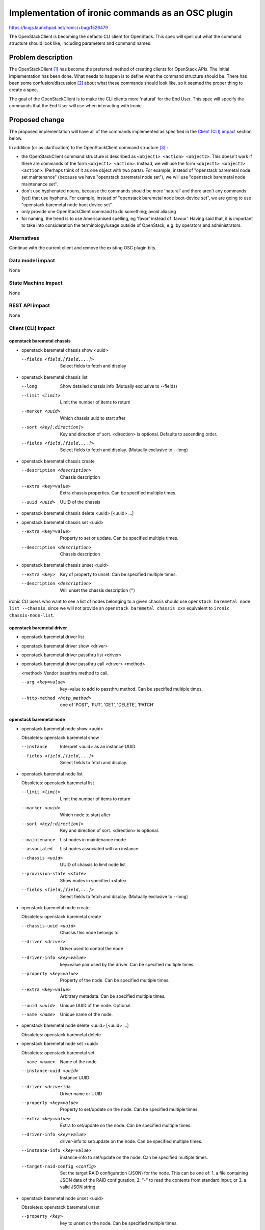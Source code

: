 ..
 This work is licensed under a Creative Commons Attribution 3.0 Unported
 License.

 http://creativecommons.org/licenses/by/3.0/legalcode

==================================================
Implementation of ironic commands as an OSC plugin
==================================================

https://bugs.launchpad.net/ironic/+bug/1526479

The OpenStackClient is becoming the defacto CLI client for OpenStack. This spec
will spell out what the command structure should look like, including
parameters and command names.

Problem description
===================

The OpenStackClient [#]_ has become the preferred method of creating clients
for OpenStack APIs. The initial implementation has been done. What needs to
happen is to define what the command structure should be. There has been some
confusion/discussion [#]_ about what these commands should look like, so it
seemed the proper thing to create a spec.

The goal of the OpenStackClient is to make the CLI clients more 'natural' for
the End User. This spec will specify the commands that the End User will use
when interacting with Ironic.

Proposed change
===============

The proposed implementation will have all of the commands implemented as
specified in the `Client (CLI) impact`_ section below.

In addition (or as clarification) to the OpenStackClient command
structure [#]_ :

* the OpenStackClient command structure is described as
  ``<object1> <action> <object2>``. This doesn't work if there are commands
  of the form ``<object1> <action>``. Instead, we will use the form
  ``<object1> <object2> <action>``. (Perhaps think of it as one object with
  two parts). For example, instead of "openstack baremetal node
  set maintenance" (because we have "openstack baremetal node set"), we will
  use "openstack baremetal node maintenance set".

* don't use hyphenated nouns, because the commands should be more 'natural'
  and there aren't any commands (yet) that use hyphens. For example,
  instead of "openstack baremetal node boot-device set", we are going to use
  "openstack baremetal node boot device set".

* only provide one OpenStackClient command to do something; avoid aliasing

* for naming, the trend is to use Americanised spelling, eg 'favor' instead of
  'favour'. Having said that, it is important to take into consideration
  the terminology/usage outside of OpenStack, e.g. by operators and
  administrators.

Alternatives
------------

Continue with the current client and remove the existing OSC plugin bits.

Data model impact
-----------------

None

State Machine Impact
--------------------

None

REST API impact
---------------

None

Client (CLI) impact
-------------------

openstack baremetal chassis
~~~~~~~~~~~~~~~~~~~~~~~~~~~

* openstack baremetal chassis show <uuid>

  --fields <field,[field,...]>  Select fields to fetch and display

* openstack baremetal chassis list

  --long                        Show detailed chassis info (Mutually exclusive
                                to --fields)
  --limit <limit>               Limit the number of items to return
  --marker <uuid>               Which chassis uuid to start after
  --sort <key[:direction]>      Key and direction of sort. <direction> is
                                optional. Defaults to ascending order.
  --fields <field,[field,...]>  Select fields to fetch and display. (Mutually
                                exclusive to --long)

* openstack baremetal chassis create

  --description <description>  Chassis description
  --extra <key=value>          Extra chassis properties. Can be specified
                               multiple times.
  --uuid <uuid>                UUID of the chassis

* openstack baremetal chassis delete <uuid> [<uuid> ...]

* openstack baremetal chassis set <uuid>

  --extra <key=value>          Property to set or update. Can be specified
                               multiple times.
  --description <description>  Chassis description

* openstack baremetal chassis unset <uuid>

  --extra <key>                Key of property to unset. Can be specified
                               multiple times.
  --description <description>  Will unset the chassis description ('')

ironic CLI users who want to see a list of nodes belonging to a given chassis
should use ``openstack baremetal node list --chassis``, since we will not
provide an ``openstack baremetal chassis xxx`` equivalent to
``ironic chassis-node-list``.

openstack baremetal driver
~~~~~~~~~~~~~~~~~~~~~~~~~~

* openstack baremetal driver list

* openstack baremetal driver show <driver>

* openstack baremetal driver passthru list <driver>

* openstack baremetal driver passthru call <driver> <method>

  <method>             Vendor passthru method to call.

  --arg <key=value>    key=value to add to passthru method. Can be
                       specified multiple times.
  --http-method <http_method>  one of 'POST', 'PUT', 'GET', 'DELETE', 'PATCH'

openstack baremetal node
~~~~~~~~~~~~~~~~~~~~~~~~

* openstack baremetal node show <uuid>

  Obsoletes: openstack baremetal show

  --instance       Interpret <uuid> as an instance UUID
  --fields <field,[field,...]>  Select fields to fetch and display.

* openstack baremetal node list

  Obsoletes: openstack baremetal list

  --limit <limit>         Limit the number of items to return
  --marker <uuid>         Which node to start after
  --sort <key[:direction]>  Key and direction of sort. <direction> is optional.
  --maintenance           List nodes in maintenance mode
  --associated            List nodes associated with an instance
  --chassis <uuid>        UUID of chassis to limit node list
  --provision-state <state>  Show nodes in specified <state>
  --fields <field,[field,...]>  Select fields to fetch and display. (Mutually
                                exclusive to --long)

* openstack baremetal node create

  Obsoletes: openstack baremetal create

  --chassis-uuid <uuid>   Chassis this node belongs to
  --driver <driver>       Driver used to control the node
  --driver-info <key=value>   key=value pair used by the driver. Can be
                              specified multiple times.
  --property <key=value>      Property of the node. Can be specified multiple
                              times.
  --extra <key=value>         Arbitrary metadata. Can be specified multiple
                              times.
  --uuid <uuid>               Unique UUID of the node. Optional.
  --name <name>               Unique name of the node.

* openstack baremetal node delete <uuid> [<uuid> ...]

  Obsoletes: openstack baremetal delete

* openstack baremetal node set <uuid>

  Obsoletes: openstack baremetal set

  --name <name>           Name of the node
  --instance-uuid <uuid>  Instance UUID
  --driver <driverid>     Driver name or UUID
  --property <key=value>  Property to set/update on the node. Can be specified
                          multiple times.
  --extra <key=value>     Extra to set/update on the node. Can be
                          specified multiple times.
  --driver-info <key=value>  driver-info to set/update on the node. Can be
                             specified multiple times.
  --instance-info <key=value>  instance-info to set/update on the node. Can be
                               specified multiple times.
  --target-raid-config <config>  Set the target RAID configuration (JSON) for
                                 the node. This can be one of: 1. a file
                                 containing JSON data of the RAID
                                 configuration; 2. "-" to read the contents
                                 from standard input; or 3. a valid JSON
                                 string.

* openstack baremetal node unset <uuid>

  Obsoletes: openstack baremetal unset

  --property <key>       key to unset on the node. Can be specified multiple
                         times.
  --extra <key>          key from extra to unset. Can be specified multiple
                         times.
  --driver-info <key>    key to unset from driver-info. Can be specified
                         multiple times.
  --instance-info <key>  key to unset from instance-info. Can be specified
                         multiple times.
  --instance-uuid <uuid>  Instance uuid.
  --name                 Name of the node.
  --target-raid_config   target RAID configuration

* openstack baremetal node passthru list <uuid>

* openstack baremetal node passthru call <uuid> <method>

  <method>              Vendor passthru method to be called

  --arg <key=value>     argument to send to passthru method. Can
                        be specified multiple times.
  --http-method <http_method>  One of 'POST', 'PUT', 'GET', 'DELETE', 'PATCH'

* openstack baremetal node console show <uuid>

* openstack baremetal node console enable <uuid>

* openstack baremetal node console disable <uuid>

* openstack baremetal node boot device show <uuid>

  --supported       Show the supported boot devices

* openstack baremetal node boot device set <uuid> <device>

  <device>          One of 'pxe', 'disk', 'cdrom', 'bios', 'safe'

  --persistent      Make changes persistent for all future boots.

* openstack baremetal node deploy <uuid>

  --config-drive <config_drive>   A gzipped, base64-encoded configuration drive
                                  string OR the path to the configuration drive
                                  file OR the path to a directory containing
                                  the config drive files. In case it's a
                                  directory, a config drive will be generated
                                  from it.

* openstack baremetal node undeploy <uuid>

* openstack baremetal node rebuild <uuid>

* openstack baremetal node inspect <uuid>

* openstack baremetal node provide <uuid>

* openstack baremetal node manage <uuid>

* openstack baremetal node abort <uuid>

* openstack baremetal node maintenance set <uuid>

  --reason <reason>         Reason for setting to maintenance mode

* openstack baremetal node maintenance unset <uuid>

* openstack baremetal node power on <uuid>

* openstack baremetal node power off <uuid>

* openstack baremetal node reboot <uuid>

* openstack baremetal node validate <uuid>

ironic CLI users who want to see a list of ports belonging to a given node
should use ``openstack baremetal port list --node``, since we will not
provide an ``openstack baremetal node xxx`` equivalent to
``ironic node-port-list``.

ironic CLI users who want the equivalent to ``ironic node-show-states`` should
use the following command::

  openstack baremetal node show <node> --fields console_enabled last_error
  power_state provision_state provision_updated_at raid_config
  target_power_state target_provision_state target_raid_config

openstack baremetal port
~~~~~~~~~~~~~~~~~~~~~~~~

* openstack baremetal port show <uuid|mac>

  --address <mac>               Mac address instead of uuid
  --fields <field[,field,...]>  Fields to display

* openstack baremetal port list

  --limit <limit>            Limit the number of items to return
  --marker <marker>          Which port to start after
  --sort <key[:direction]>  Key and direction of sort
  --long                     Display detailed information about ports.
                             Mutually exclusive with --fields.
  --fields <field[,field,...]>  Fields to display. Mutually exclusive with
                                --long.
  --node <nodeid>           UUID or name of node to limit the port display

* openstack baremetal port create <address>

  --node <uuid>             Node uuid to add the port to
  --extra <key=value>       Arbitrary key=value metadata. Can be specified
                            multiple times.

* openstack baremetal port delete <uuid> [<uuid> ...]

* openstack baremetal port set <uuid>

  --extra <key=value>     property to set. Can be specified multiple times.
  --address <macaddress>  Set new MAC address of port
  --node <nodeid>         Set UUID or name of node the port is assigned to

* openstack baremetal port unset <uuid>

  --extra <key>           key to remove. Can be specified multiple times.


Not addressed
~~~~~~~~~~~~~
OpenStackClient commands corresponding to these ironic CLI commands are not
addressed by this proposal. They will be addressed in a future release.

* ``ironic driver-raid-logical-disk-properties``.  Get RAID logical disk
                                                   properties for a driver.

* ``ironic driver-properties``.  Get properties (node.driver_info keys and
                                 descriptions) for a driver.

RPC API impact
--------------

None

Driver API impact
-----------------

None

Nova driver impact
------------------

None

Ramdisk impact
--------------

N/A

.. NOTE: This section was not present at the time this spec was approved.

Security impact
---------------

None

Other end user impact
---------------------

None

Scalability impact
------------------

None

Performance Impact
------------------

None

Other deployer impact
---------------------

None

Developer impact
----------------

None

Implementation
==============

Assignee(s)
-----------

Primary assignee:

* brad-9 <brad@redhat.com>

Other contributors:

* Romanenko_K <kromanenko@mirantis.com>
* rloo <ruby.loo@intel.com>

Work Items
----------

TBD

Dependencies
============

None

Testing
=======

Unittests will be added.

Upgrades and Backwards Compatibility
====================================

There is already an implementation of some of these commands. A few are likely
to change with this spec. These existing commands will go through a deprecation
period.

Documentation Impact
====================

The command line documentation will be updated to show these new commands.

References
==========

.. [#] http://docs.openstack.org/developer/python-openstackclient/index.html
.. [#] http://lists.openstack.org/pipermail/openstack-dev/2015-November/078998.html
.. [#] http://docs.openstack.org/developer/python-openstackclient/commands.html
